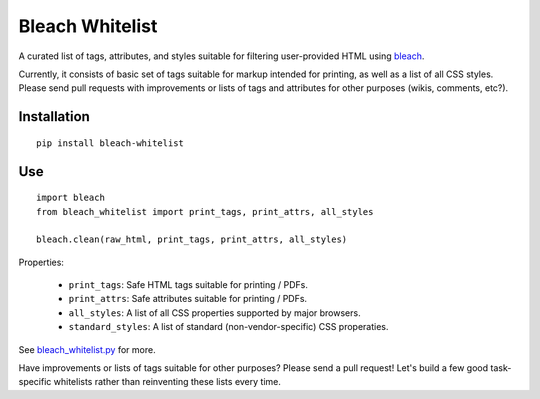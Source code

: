 Bleach Whitelist
================

A curated list of tags, attributes, and styles suitable for filtering
user-provided HTML using `bleach <http://bleach.readthedocs.org/en/latest/>`_.

Currently, it consists of basic set of tags suitable for markup intended for
printing, as well as a list of all CSS styles.  Please send pull requests with
improvements or lists of tags and attributes for other purposes (wikis,
comments, etc?).

Installation
------------
::

    pip install bleach-whitelist

Use
---
::

    import bleach
    from bleach_whitelist import print_tags, print_attrs, all_styles

    bleach.clean(raw_html, print_tags, print_attrs, all_styles)

Properties:

 - ``print_tags``: Safe HTML tags suitable for printing / PDFs.
 - ``print_attrs``: Safe attributes suitable for printing / PDFs.
 - ``all_styles``: A list of all CSS properties supported by major browsers.
 - ``standard_styles``: A list of standard (non-vendor-specific) CSS properaties.

See `bleach_whitelist.py <https://github.com/yourcelf/bleach-whitelist/blob/master/bleach_whitelist/bleach_whitelist.py>`_ for more.

Have improvements or lists of tags suitable for other purposes?  Please send a
pull request!  Let's build a few good task-specific whitelists rather than
reinventing these lists every time.

